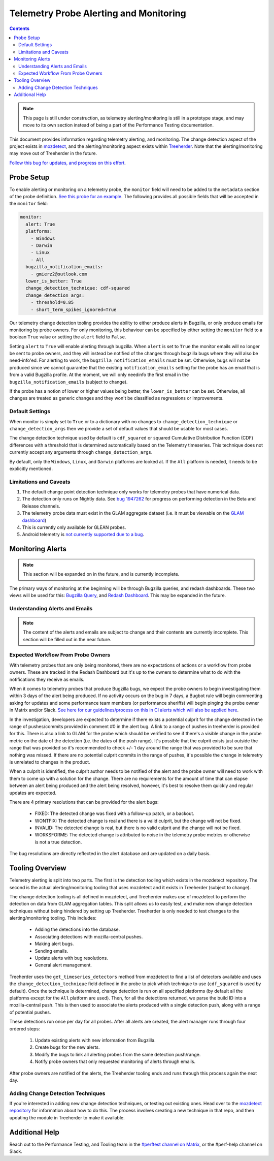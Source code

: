 =======================================
Telemetry Probe Alerting and Monitoring
=======================================

.. contents::
    :depth: 3

.. note::
  This page is still under construction, as telemetry alerting/monitoring is still in a prototype stage, and may move to its own section instead of being a part of the Performance Testing documentation.

This document provides information regarding telemetry alerting, and monitoring. The change detection aspect of the project exists in `mozdetect <https://github.com/gmierz/mozdetect>`_, and the alerting/monitoring aspect exists within `Treeherder <https://github.com/mozilla/treeherder/blob/b04b64185e189a2d9e4c088b4be98d898c658e00/treeherder/perf/auto_perf_sheriffing/sherlock.py>`_. Note that the alerting/monitoring may move out of Treeherder in the future.

`Follow this bug for updates, and progress on this effort <https://bugzilla.mozilla.org/show_bug.cgi?id=1942842>`_.


Probe Setup
-----------

To enable alerting or monitoring on a telemetry probe, the ``monitor`` field will need to be added to the ``metadata`` section of the probe definition. `See this probe for an example <https://searchfox.org/mozilla-central/rev/38e462fe13ea42ae6cc391fb36e8b9e82e842b00/netwerk/metrics.yaml#1883-1888>`_. The following provides all possible fields that will be accepted in the ``monitor`` field:

.. code-block:: none

  monitor:
    alert: True
    platforms:
      - Windows
      - Darwin
      - Linux
      - All
    bugzilla_notification_emails:
      - gmierz2@outlook.com
    lower_is_better: True
    change_detection_technique: cdf-squared
    change_detection_args:
      - threshold=0.85
      - short_term_spikes_ignored=True


Our telemetry change detection tooling provides the ability to either produce alerts in Bugzilla, or only produce emails for monitoring by probe owners. For only monitoring, this behaviour can be specified by either setting the ``monitor`` field to a boolean ``True`` value or setting the ``alert`` field to ``False``.

Setting ``alert`` to ``True`` will enable alerting through bugzilla. When ``alert`` is set to ``True`` the monitor emails will no longer be sent to probe owners, and they will instead be notified of the changes through bugzilla bugs where they will also be need-info'ed. For alerting to work, the ``bugzilla_notification_emails`` must be set. Otherwise, bugs will not be produced since we cannot guarantee that the existing ``notification_emails`` setting for the probe has an email that is from a valid Bugzilla profile. At the moment, we will only needinfo the first email in the ``bugzilla_notification_emails`` (subject to change).

If the probe has a notion of lower or higher values being better, the ``lower_is_better`` can be set. Otherwise, all changes are treated as generic changes and they won't be classified as regressions or improvements.


Default Settings
^^^^^^^^^^^^^^^^

When monitor is simply set to ``True`` or to a dictionary with no changes to ``change_detection_technique`` or ``change_detection_args`` then we provide a set of default values that should be usable for most cases.

The change detection technique used by default is ``cdf_squared`` or squared Cumulative Distribution Function (CDF) differences with a threshold that is determined automatically based on the Telemetry timeseries. This technique does not currently accept any arguments through ``change_detection_args``.

By default, only the ``Windows``, ``Linux``, and ``Darwin`` platforms are looked at. If the ``All`` platform is needed, it needs to be explicitly mentioned.


Limitations and Caveats
^^^^^^^^^^^^^^^^^^^^^^^

1. The default change point detection technique only works for telemetry probes that have numerical data.
2. The detection only runs on Nightly data. See `bug 1947262 <https://bugzilla.mozilla.org/show_bug.cgi?id=1947262>`_ for progress on performing detection in the Beta and Release channels.
3. The telemetry probe data must exist in the GLAM aggregate dataset (i.e. it must be viewable on the `GLAM dashboard <https://glam.telemetry.mozilla.org/?>`_)
4. This is currently only available for GLEAN probes.
5. Android telemetry is `not currently supported due to a bug <https://bugzilla.mozilla.org/show_bug.cgi?id=1976760>`_.


Monitoring Alerts
-----------------

.. note:: This section will be expanded on in the future, and is currently incomplete.

The primary ways of monitoring at the beginning will be through Bugzilla queries, and redash dashboards. These two views will be used for this: `Bugzilla Query <https://bugzilla.mozilla.org/buglist.cgi?v1=telemetry-alert&f1=keywords&o1=allwords&query_format=advanced&bug_status=UNCONFIRMED&bug_status=NEW&bug_status=ASSIGNED&bug_status=REOPENED&bug_status=RESOLVED&bug_status=VERIFIED&bug_status=CLOSED&list_id=17623601>`_, and `Redash Dashboard <https://sql.telemetry.mozilla.org/queries/108351/source>`_. This may be expanded in the future.

Understanding Alerts and Emails
^^^^^^^^^^^^^^^^^^^^^^^^^^^^^^^

.. note:: The content of the alerts and emails are subject to change and their contents are currently incomplete. This section will be filled out in the near future.


Expected Workflow From Probe Owners
^^^^^^^^^^^^^^^^^^^^^^^^^^^^^^^^^^^

With telemetry probes that are only being monitored, there are no expectations of actions or a workflow from probe owners. These are tracked in the Redash Dashboard but it's up to the owners to determine what to do with the notifications they receive as emails.

When it comes to telemetry probes that produce Bugzilla bugs, we expect the probe owners to begin investigating them within 3 days of the alert being produced. If no activity occurs on the bug in 7 days, a Bugbot rule will begin commenting asking for updates and some performance team members (or performance sheriffs) will begin pinging the probe owner in Matrix and/or Slack. `See here for our guidelines/process on this in CI alerts which will also be applied here <perf-sheriffing.html#how-to-handle-inactive-alerts>`_.

In the investigation, developers are expected to determine if there exists a potential culprit for the change detected in the range of pushes/commits provided in comment #0 in the alert bug. A link to a range of pushes in treeherder is provided for this. There is also a link to GLAM for the probe which should be verified to see if there's a visible change in the probe metric on the date of the detection (i.e. the dates of the push range). It's possible that the culprit exists just outside the range that was provided so it's recommended to check +/- 1 day around the range that was provided to be sure that nothing was missed. If there are no potential culprit commits in the range of pushes, it's possible the change in telemetry is unrelated to changes in the product.

When a culprit is identified, the culprit author needs to be notified of the alert and the probe owner will need to work with them to come up with a solution for the change. There are no requirements for the amount of time that can elapse between an alert being produced and the alert being resolved, however, it's best to resolve them quickly and regular updates are expected.

There are 4 primary resolutions that can be provided for the alert bugs:

  * FIXED: The detected change was fixed with a follow-up patch, or a backout.
  * WONTFIX: The detected change is real and there is a valid culprit, but the change will not be fixed.
  * INVALID: The detected change is real, but there is no valid culprit and the change will not be fixed.
  * WORKSFORME: The detected change is attributed to noise in the telemetry probe metrics or otherwise is not a true detection.

The bug resolutions are directly reflected in the alert database and are updated on a daily basis.

Tooling Overview
----------------

Telemetry alerting is split into two parts. The first is the detection tooling which exists in the mozdetect repository. The second is the actual alerting/monitoring tooling that uses mozdetect and it exists in Treeherder (subject to change).

The change detection tooling is all defined in mozdetect, and Treeherder makes use of mozdetect to perform the detection on data from GLAM aggregation tables. This split allows us to easily test, and make new change detection techniques without being hindered by setting up Treeherder. Treeherder is only needed to test changes to the alerting/monitoring tooling. This includes:

  * Adding the detections into the database.
  * Associating detections with mozilla-central pushes.
  * Making alert bugs.
  * Sending emails.
  * Update alerts with bug resolutions.
  * General alert management.

Treeherder uses the ``get_timeseries_detectors`` method from mozdetect to find a list of detectors available and uses the ``change_detection_technique`` field defined in the probe to pick which technique to use (``cdf_squared`` is used by default). Once the technique is determined, change detection is run on all specified platforms (by default all the platforms except for the ``All`` platform are used). Then, for all the detections returned, we parse the build ID into a mozilla-central push. This is then used to associate the alerts produced with a single detection push, along with a range of potential pushes.

These detections run once per day for all probes. After all alerts are created, the alert manager runs through four ordered steps:

  1. Update existing alerts with new information from Bugzilla.
  2. Create bugs for the new alerts.
  3. Modify the bugs to link all alerting probes from the same detection push/range.
  4. Notify probe owners that only requested monitoring of alerts through emails.

After probe owners are notified of the alerts, the Treeherder tooling ends and runs through this process again the next day.

Adding Change Detection Techniques
^^^^^^^^^^^^^^^^^^^^^^^^^^^^^^^^^^

If you're interested in adding new change detection techniques, or testing out existing ones. Head over to the `mozdetect repository <https://github.com/gmierz/mozdetect#adding-new-techniques>`_ for information about how to do this. The process involves creating a new technique in that repo, and then updating the module in Treeherder to make it available.

Additional Help
---------------

Reach out to the Performance Testing, and Tooling team in the `#perftest channel on Matrix <https://matrix.to/#/#perftest:mozilla.org>`_, or the #perf-help channel on Slack.
